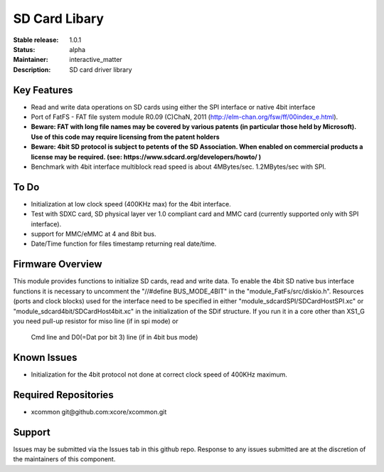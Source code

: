 SD Card Libary
..............

:Stable release: 1.0.1

:Status:  alpha

:Maintainer:  interactive_matter

:Description:  SD card driver library


Key Features
============

* Read and write data operations on SD cards using either the SPI interface or native 4bit interface
* Port of FatFS - FAT file system module R0.09 (C)ChaN, 2011 (http://elm-chan.org/fsw/ff/00index_e.html).
* **Beware: FAT with long file names may be covered by various patents (in particular those held by Microsoft). Use of this code may require licensing from the patent holders**
* **Beware: 4bit SD protocol is subject to petents of the SD Association. When enabled on commercial products a license may be required. (see: https://www.sdcard.org/developers/howto/ )**
* Benchmark with 4bit interface multiblock read speed is about 4MBytes/sec. 1.2MBytes/sec with SPI. 

To Do
=====

* Initialization at low clock speed (400KHz max) for the 4bit interface.
* Test with SDXC card, SD physical layer ver 1.0 compliant card and MMC card (currently supported only with SPI interface).
* support for MMC/eMMC at 4 and 8bit bus.
* Date/Time function for files timestamp returning real date/time.

Firmware Overview
=================

This module provides functions to initialize SD cards, read and write data.
To enable the 4bit SD native bus interface functions it is necessary to uncomment the "//#define BUS_MODE_4BIT" in the "module_FatFs/src/diskio.h".
Resources (ports and clock blocks) used for the interface need to be specified in either "module_sdcardSPI/SDCardHostSPI.xc" or "module_sdcard4bit/SDCardHost4bit.xc" in the initialization of the SDif structure. 
If you run it in a core other than XS1_G you need pull-up resistor for miso line (if in spi mode) or
 Cmd line and D0(=Dat por bit 3) line (if in 4bit bus mode)

Known Issues
============

* Initialization for the 4bit protocol not done at correct clock speed of 400KHz maximum.

Required Repositories
================

* xcommon git\@github.com:xcore/xcommon.git

Support
=======

Issues may be submitted via the Issues tab in this github repo. Response to any issues submitted are at the discretion of the maintainers of this component.
